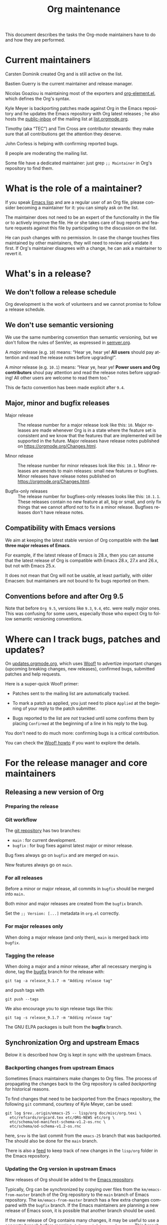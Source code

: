 #+TITLE:      Org maintenance
#+EMAIL:      bzg at gnu dot org
#+STARTUP:    align fold nodlcheck hidestars oddeven lognotestate
#+SEQ_TODO:   TODO(t) INPROGRESS(i) WAITING(w@) | DONE(d) CANCELED(c@)
#+LANGUAGE:   en
#+PRIORITIES: A C B
#+OPTIONS:    H:3 num:nil toc:t \n:nil ::t |:t ^:nil -:t f:t *:t tex:t d:(HIDE) tags:not-in-toc ':t
#+HTML_LINK_UP:    index.html
#+HTML_LINK_HOME:  https://orgmode.org/worg/

# This file is released by its authors and contributors under the GNU
# Free Documentation license v1.3 or later, code examples are released
# under the GNU General Public License v3 or later.

This document describes the tasks the Org-mode maintainers have to do
and how they are performed.

* Current maintainers

Carsten Dominik created Org and is still active on the list.

Bastien Guerry is the current maintainer and release manager.

Nicolas Goaziou is maintaining most of the exporters and
[[https://git.savannah.gnu.org/cgit/emacs/org-mode.git/tree/lisp/org-element.el][org-element.el]], which defines the Org's syntax.

Kyle Meyer is backporting patches made against Org in the Emacs
repository and he updates the Emacs repository with Org latest
releases ; he also hosts the [[https://public-inbox.org/README.html][public-inbox]] of the mailing list at
[[https://list.orgmode.org][list.orgmode.org]].

Timothy (aka "TEC") and Tim Cross are contributor stewards: they make
sure that all contributions get the attention they deserve.

John Corless is helping with confirming reported bugs.

8 people are moderating the mailing list.

Some file have a dedicated maintainer: just grep =;; Maintainer= in
Org's repository to find them.

* What is the role of a maintainer?

If you speak [[https://learnxinyminutes.com/docs/elisp/][Emacs lisp]] and are a regular user of an Org file, please
consider becoming a maintainer for it: you can simply ask on the list.

The maintainer does not need to be an expert of the functionality in
the file or to actively improve the file.  He or she takes care of bug
reports and feature requests against this file by participating to the
discussion on the list.

He can push changes with no permission.  In case the change touches
files maintained by other maintainers, they will need to review and
validate it first.  If Org's maintainer disagrees with a change, he
can ask a maintainer to revert it.

* What's in a release?

** We don't follow a release schedule

Org development is the work of volunteers and we cannot promise to
follow a release schedule.

** We don't use semantic versioning

We use the same numbering convention than semantic versioning, but we
don't follow the rules of SemVer, as expressed in [[https://semver.org][semver.org]].

A /major/ release (e.g. =10=) means: "Hear ye, hear ye!  *All users* should
pay attention and read the release notes before upgrading!".

A /minor/ release (e.g. =10.1=) means: "Hear ye, hear ye!  *Power users and
Org contributors* shoul pay attention and read the release notes before
upgrading!  All other users are welcome to read them too."

This de facto convention has been made explicit after =9.4=.

** Major, minor and bugfix releases

- Major release :: The release number for a major release look like
  this: =10=.  Major releases are made whenever Org is in a state where
  the feature set is consistent and we know that the features that are
  implemented will be supported in the future.  Major releases have
  release notes published on https://orgmode.org/Changes.html.

- Minor release :: The release number for minor releases look like
  this: =10.1=.  Minor releases are amends to main releases: small new
  features or bugfixes.  Minor releases have release notes published
  on https://orgmode.org/Changes.html.

- Bugfix-only releases :: The release number for bugfixes-only
  releases looks like this: =10.1.1=.  These releases contain no new
  feature at all, big or small, and only fix things that we cannot
  afford not to fix in a minor release.  Bugfixes releases don't have
  release notes.

** Compatibility with Emacs versions
:PROPERTIES:
:CUSTOM_ID: emacs-compatibility
:END:

We aim at keeping the latest stable version of Org compatible with the
*last three major releases of Emacs*.

For example, if the latest release of Emacs is 28.x, then you can
assume that the latest release of Org is compatible with Emacs 28.x,
27.x and 26.x, but not with Emacs 25.x.

It does not mean that Org will not be usable, at least partially, with
older Emacsen: but maintainers are not bound to fix bugs reported on
them.

** Conventions before and after Org 9.5

Note that before =Org 9.5=, versions like =9.3=, =9.4=, etc. were really
/major/ ones.  This was confusing for some users, especially those who
expect Org to follow semantic versioning conventions.

* Where can I track bugs, patches and updates?

On [[https://updates.orgmode.org][updates.orgmode.org]], which uses [[https://github.com/bzg/woof][Woof!]] to advertize important
changes (upcoming breaking changes, new releases), confirmed bugs,
submitted patches and help requests.

Here is a super-quick Woof! primer:

- Patches sent to the mailing list are automatically tracked.

- To mark a patch as applied, you just need to place =Applied= at the
  beginning of your reply to the patch submitter.

- Bugs reported to the list are /not/ tracked until some confirms them
  by placing =Confirmed= at the beginning of a line in his reply to the
  bug.

You don't need to do much more: confirming bugs is a critical
contribution.

You can check the [[https://github.com/bzg/woof/blob/master/resources/md/howto.org][Woof! howto]] if you want to explore the details.

* For the release manager and core maintainers
** Releasing a new version of Org

*** Preparing the release



*** Git workflow

The [[https://git.savannah.gnu.org/cgit/emacs/org-mode.git/][git repository]] has two branches:

- =main= : for current development.
- =bugfix= : for bug fixes against latest major or minor release.

Bug fixes always go on =bugfix= and are merged on =main=.

New features always go on =main=.

*** For all releases

Before a minor or major release, all commits in =bugfix= should be
merged into =main.=

Both minor and major releases are created from the =bugfix= branch.

Set the =;; Version: [...]= metadata in =org.el= correctly.

*** For major releases only

When doing a major release (and only then), =main= is merged back into
=bugfix=.

*** Tagging the release

When doing a major and a minor release, after all necessary merging is
done, tag the _bugfix_ branch for the release with:

  : git tag -a release_9.1.7 -m "Adding release tag"

and push tags with

  : git push --tags

We also encourage you to sign release tags like this:

  : git tag -s release_9.1.7 -m "Adding release tag"

The GNU ELPA packages is built from the *bugfix* branch.

** Synchronization Org and upstream Emacs

Below it is described how Org is kept in sync with the upstream Emacs.

*** Backporting changes from upstream Emacs

Sometimes Emacs maintainers make changes to Org files.  The process of
propagating the changes back to the Org repository is called
/backporting/ for historical reasons.

To find changes that need to be backported from the Emacs repository,
the following =git= command, courtesy of Kyle Meyer, can be used:

#+begin_src shell
git log $rev..origin/emacs-25 -- lisp/org doc/misc/org.texi \
  etc/refcards/orgcard.tex etc/ORG-NEWS etc/org \
  etc/schema/od-manifest-schema-v1.2-os.rnc \
  etc/schema/od-schema-v1.2-os.rnc
#+end_src

here, =$rev= is the last commit from the =emacs-25= branch that was
backported.  The should also be done for the =main= branch.

There is also a [[http://git.savannah.gnu.org/cgit/emacs.git/atom/lisp/org/][feed]] to keep track of new changes in the =lisp/org=
folder in the Emacs repository.

*** Updating the Org version in upstream Emacs

New releases of Org should be added to the [[https://git.savannah.gnu.org/cgit/emacs.git][Emacs repository]].

Typically, Org can be synchronized by copying over files from the
=km/emacs-from-master= branch of the Org repository to the =main=
branch of Emacs repository.  The =km/emacs-from-master= branch has a
few extra changes compared with the =bugfix= branch.  If the Emacs
maintainers are planning a new release of Emacs soon, it is possible
that another branch should be used.

If the new release of Org contains many changes, it may be useful to
use a separate branch before merging, e.g. =scratch/org-mode-merge=.
This branch can then be merged with the =main= branch, when everything
has been tested.

Please see [[http://git.savannah.gnu.org/cgit/emacs.git/tree/CONTRIBUTE][CONTRIBUTE]] in the Emacs repository for guidelines on
contributing to the Emacs repository.

**** Where to files go

The following list shows where files in Org repository are copied to
in the Emacs repository, folder by folder.

***** =org-mode/doc=

- =org.texi= :: Copy to =emacs/doc/misc=.  It may be necessary to replace,
     ~@include org-version.inc~ with ~@set VERSION 9.0.9~ or similar.

- =orgcard.tex= :: Copy to =emacs/etc/refcards=.  Make sure that
     ~\def\orgversionnumber~ and ~\def\versionyear~ are up to date.

***** =org-mode/etc=

- =styles/*= :: Copy to =emacs/etc/org=.

- =schema/*.rnc= :: Copy to =emacs/etc/schema=.

- =schema/schemas.xml= :: Any new entries in this file should be added
     to =emacs/etc/schema/schemas.xml=.

- =ORG-NEWS= :: Copy to =emacs/etc=

***** =org-mode/lisp=

- Copy =*.el= files to =emacs/lisp/org=, except =org-loaddefs.el=!

- You should create =org-version.el= in =emacs/lisp/org=.  The file is
  created when you =make= Org.

***** TODO =org-mode/testing=

**** Update  =emacs/etc/NEWS=

Whenever a new (major) version of Org is synchronized to the Emacs
repository, it should be mentioned in the NEWS file.

** Updating the list of hooks/commands/options on Worg

Load the =mk/eldo.el= file then =M-x eldo-make-doc RET=.

This will produce an org file with the documentation.

Import this file into =worg/doc.org=, leaving the header untouched
(except for the release number).

Then commit and push the change on the =worg.git= repository.

** Copyright assignments

The maintainers needs to keep track of copyright assignments.  Even
better, find a volunteer to do this.

The assignment form is included in the repository as a file that you
can send to contributors: =request-assign-future.txt=

The list of all contributors from who we have the papers is kept on
[[https://orgmode.org/worg/org-contribute.html][this Worg page]], so that committers can check if a patch can go into
the core.

The assignment process does not always go smoothly, and it has
happened several times that it gets stuck or forgotten at the FSF.
The contact at the FSF for this is: =copyright-clerk AT fsf DOT org=

Emails from the paper submitter have been ignored in the past, but an
email from the maintainers of Org mode has usually fixed such cases
within a few days.
